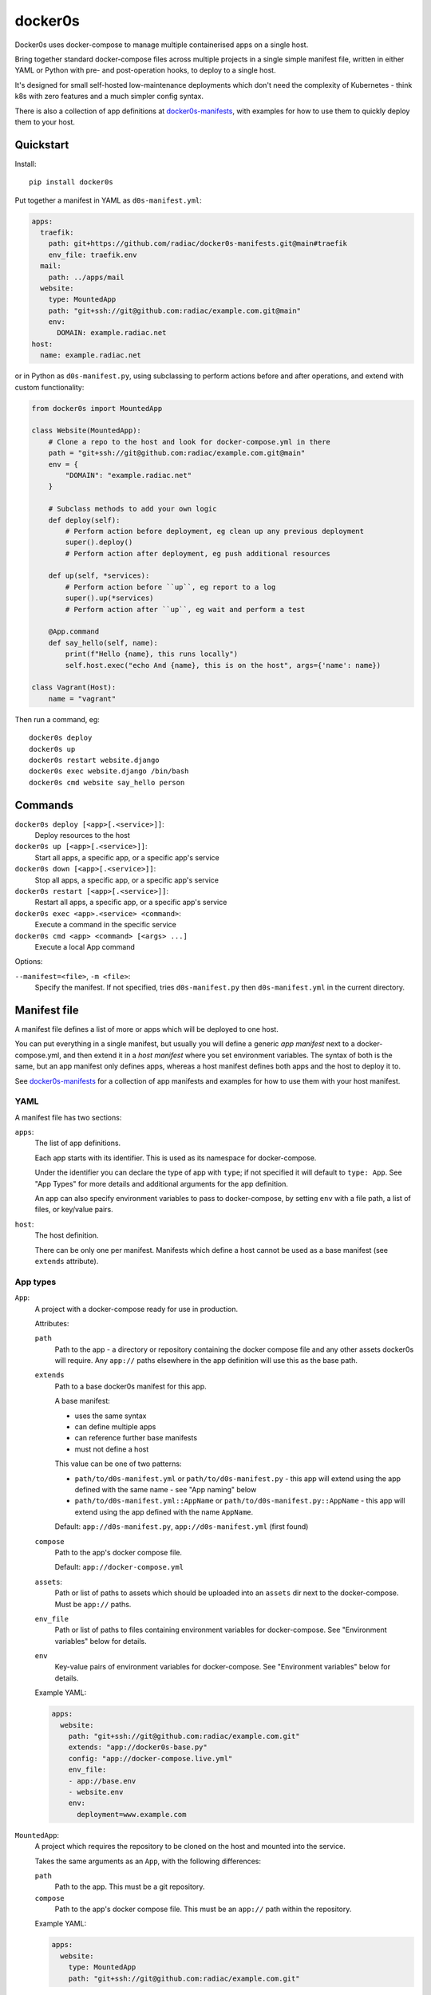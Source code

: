 ========
docker0s
========

Docker0s uses docker-compose to manage multiple containerised apps on a single host.

.. image:: https://img.shields.io/pypi/v/docker0s.svg
    :target: https://pypi.org/project/docker0s/
    :alt: PyPI

.. image:: https://github.com/radiac/docker0s/actions/workflows/ci.yml/badge.svg
    :target: https://github.com/radiac/docker0s/actions/workflows/ci.yml
    :alt: Tests

.. image:: https://codecov.io/gh/radiac/docker0s/branch/main/graph/badge.svg?token=BCNM45T6GI
    :target: https://codecov.io/gh/radiac/docker0s
    :alt: Test coverage


Bring together standard docker-compose files across multiple projects in a single simple
manifest file, written in either YAML or Python with pre- and post-operation hooks, to
deploy to a single host.

It's designed for small self-hosted low-maintenance deployments which don't need the
complexity of Kubernetes - think k8s with zero features and a much simpler config
syntax.

There is also a collection of app definitions at `docker0s-manifests`_, with examples
for how to use them to quickly deploy them to your host.

.. _docker0s-manifests: https://github.com/radiac/docker0s-manifests


Quickstart
==========

Install::

    pip install docker0s


Put together a manifest in YAML as ``d0s-manifest.yml``:

.. code-block:: yaml

    apps:
      traefik:
        path: git+https://github.com/radiac/docker0s-manifests.git@main#traefik
        env_file: traefik.env
      mail:
        path: ../apps/mail
      website:
        type: MountedApp
        path: "git+ssh://git@github.com:radiac/example.com.git@main"
        env:
          DOMAIN: example.radiac.net
    host:
      name: example.radiac.net


or in Python as ``d0s-manifest.py``, using subclassing to perform actions before and after
operations, and extend with custom functionality:

.. code-block:: python

    from docker0s import MountedApp

    class Website(MountedApp):
        # Clone a repo to the host and look for docker-compose.yml in there
        path = "git+ssh://git@github.com:radiac/example.com.git@main"
        env = {
            "DOMAIN": "example.radiac.net"
        }

        # Subclass methods to add your own logic
        def deploy(self):
            # Perform action before deployment, eg clean up any previous deployment
            super().deploy()
            # Perform action after deployment, eg push additional resources

        def up(self, *services):
            # Perform action before ``up``, eg report to a log
            super().up(*services)
            # Perform action after ``up``, eg wait and perform a test

        @App.command
        def say_hello(self, name):
            print(f"Hello {name}, this runs locally")
            self.host.exec("echo And {name}, this is on the host", args={'name': name})

    class Vagrant(Host):
        name = "vagrant"


Then run a command, eg::

    docker0s deploy
    docker0s up
    docker0s restart website.django
    docker0s exec website.django /bin/bash
    docker0s cmd website say_hello person


Commands
========

``docker0s deploy [<app>[.<service>]]``:
  Deploy resources to the host

``docker0s up [<app>[.<service>]]``:
  Start all apps, a specific app, or a specific app's service

``docker0s down [<app>[.<service>]]``:
  Stop all apps, a specific app, or a specific app's service

``docker0s restart [<app>[.<service>]]``:
  Restart all apps, a specific app, or a specific app's service

``docker0s exec <app>.<service> <command>``:
  Execute a command in the specific service

``docker0s cmd <app> <command> [<args> ...]``
  Execute a local App command

Options:

``--manifest=<file>``, ``-m <file>``:
  Specify the manifest. If not specified, tries ``d0s-manifest.py`` then
  ``d0s-manifest.yml`` in the current directory.


Manifest file
=============

A manifest file defines a list of more or apps which will be deployed to one host.

You can put everything in a single manifest, but usually you will define a generic *app
manifest* next to a docker-compose.yml, and then extend it in a *host manifest* where
you set environment variables. The syntax of both is the same, but an app manifest only
defines apps, whereas a host manifest defines both apps and the host to deploy it to.

See `docker0s-manifests <https://github.com/radiac/docker0s-manifests>`_ for a
collection of app manifests and examples for how to use them with your host manifest.


YAML
----

A manifest file has two sections:

``apps``:
  The list of app definitions.

  Each app starts with its identifier. This is used as its namespace for
  docker-compose.

  Under the identifier you can declare the type of app with ``type``; if not specified
  it will default to ``type: App``. See "App Types" for more details and additional
  arguments for the app definition.

  An app can also specify environment variables to pass to docker-compose, by setting
  ``env`` with a file path, a list of files, or key/value pairs.

``host``:
  The host definition.

  There can be only one per manifest. Manifests which define a host cannot be used as a
  base manifest (see ``extends`` attribute).


App types
---------

``App``:
  A project with a docker-compose ready for use in production.

  Attributes:

  ``path``
    Path to the app - a directory or repository containing the docker compose file and
    any other assets docker0s will require. Any ``app://`` paths elsewhere in the app
    definition will use this as the base path.

  ``extends``
    Path to a base docker0s manifest for this app.

    A base manifest:

    * uses the same syntax
    * can define multiple apps
    * can reference further base manifests
    * must not define a host

    This value can be one of two patterns:

    * ``path/to/d0s-manifest.yml`` or ``path/to/d0s-manifest.py`` - this app will extend
      using the app defined with the same name - see "App naming" below
    * ``path/to/d0s-manifest.yml::AppName`` or ``path/to/d0s-manifest.py::AppName`` -
      this app will extend using the app defined with the name ``AppName``.

    Default: ``app://d0s-manifest.py``, ``app://d0s-manifest.yml`` (first found)

  ``compose``
    Path to the app's docker compose file.

    Default: ``app://docker-compose.yml``

  ``assets``:
    Path or list of paths to assets which should be uploaded into an ``assets`` dir next
    to the docker-compose. Must be ``app://`` paths.

  ``env_file``
    Path or list of paths to files containing environment variables for docker-compose.
    See "Environment variables" below for details.

  ``env``
    Key-value pairs of environment variables for docker-compose.
    See "Environment variables" below for details.

  Example YAML:

  .. code-block:: yaml

      apps:
        website:
          path: "git+ssh://git@github.com:radiac/example.com.git"
          extends: "app://docker0s-base.py"
          config: "app://docker-compose.live.yml"
          env_file:
          - app://base.env
          - website.env
          env:
            deployment=www.example.com



``MountedApp``:
  A project which requires the repository to be cloned on the host and mounted into
  the service.

  Takes the same arguments as an ``App``, with the following differences:

  ``path``
    Path to the app. This must be a git repository.

  ``compose``
    Path to the app's docker compose file. This must be an ``app://`` path within the
    repository.

  Example YAML:

  .. code-block:: yaml

      apps:
        website:
          type: MountedApp
          path: "git+ssh://git@github.com:radiac/example.com.git"


App naming
----------

Because apps are referenced by name in Python, YAML and on the command line, docker0s
supports apps names in ``PascalCase``, ``camelCase``, ``snake_case`` and ``kebab-case``
in YAML and the command line. Python classes must always use ``PascalCase``:

.. code-block:: python

    class WebsiteExampleCom(App):
        path = "../website"

YAML can use any - these four app definitions are equivalent (so would raise an error):

.. code-block:: yaml

    apps:
      website_example_com:
        path: ../website
      website-example-com:
        path: ../website
      websiteExampleCom:
        path: ../website
      WebsiteExampleCom:
        path: ../website


Paths
-----

An App ``path`` can be:

* relative to the manifest, eg ``traefik.env`` or ``../apps/traefik/d0s-manifest.yml``.
  Note this is relative to the manifest where this app definition is found, so relative
  paths in a base manifest loaded with ``extend`` will be relative to the base manifest.
* absolute, eg ``/etc/docker0s/apps/traefik/d0s-manifest.yml``.
* a file in a git repository in the format ``git+<protocol>://<path>@<ref>#<file>``
  where protocol is one of ``git+https`` or ``git+ssh``, and the ref is a
  branch, commit or tag. For example:

  * ``git+ssh://git@github.com:radiac/docker0s-manifests@main#traefik``
  * ``git+https://github.com/radiac/docker0s-manifests@v1.0#traefik/d0s-manifest.yml``


Other fields which take a path argument (ie ``manifest``, ``compose`` and ``env_file``)
can use these values, as well as:

* relative to the app's path with ``app://``, eg if ``path = "../apps/traefik"``
  then if ``extends = "app://docker0s-base.py"`` it will look for the base manifest at
  ``../apps/traefik/docker0s-base.py``

For security, when using a remote manifest from a third party git repository, we
recommend performing a full audit of what you are going to deploy, and then pinning to
that specific commit.


Environment variables
---------------------

Environment variables for the docker-compose can be defined as one or more env files, as
a dict within the manifest, or both.

If more than one ``env_file`` is specified, files are loaded in order. If a key appears
in more than one file, the last value loaded will be used.

If a key appears in both the ``env`` dict and an ``env_file``, the value in this field
will be used.

Environment variables are evaluated before inheritance, meaning an env file key in a
child manifest can override an env dict key in a parent. Precedence order, with winner
first:

#. Child env dict
#. Child env file
#. Parent env dict
#. Parent env file

Environment variables are merged and written to an env file on the server for
docker-compose to use.


App commands
------------

Python App definitions can declare local commands - usually either utility functions to
assist with manifest definition, such as a password encoder, or to use fabric to perform
operations on the host, such as tailing docker logs.

To define an app, decorate it with ``App.command``::

    class Website(App):
        @App.command
        def say_hello(self, name):
            print(f"Hello {name}, this runs locally")
            self.host.exec("echo And {name}, this is on the host", args={'name': name})


This can then be called as:

    ./docker0s cmd website say_hello person

Commands currently do not have any support for validation or typing of arguments.


Deployment
==========

Default deployment structure::

    /home/user/
      apps/
        app_name/
          service_name/
            docker-compose.yml
            env
        mounted_app_with_store/
          service_name/
            repo/
              docker-compose.yml
            store/
            env
